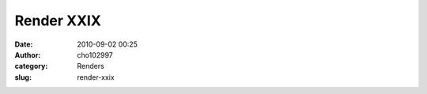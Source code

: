 Render XXIX
###########
:date: 2010-09-02 00:25
:author: cho102997
:category: Renders
:slug: render-xxix

|image0|_

.. _image0: http://www.starryexpanse.com/wp-content/uploads/2010/09/moewip.jpg
.. |image0| image:: http://www.starryexpanse.com/wp-content/uploads/2010/09/moewip.jpg
